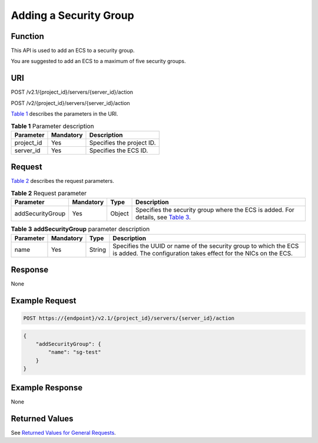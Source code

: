 Adding a Security Group
=======================

Function
--------

This API is used to add an ECS to a security group.

You are suggested to add an ECS to a maximum of five security groups.

URI
---

POST /v2.1/{project_id}/servers/{server_id}/action

POST /v2/{project_id}/servers/{server_id}/action

`Table 1 <#enustopic0067161469table55945983>`__ describes the parameters in the URI. 

.. _ENUSTOPIC0067161469table55945983:

.. table:: **Table 1** Parameter description

   ========== ========= =========================
   Parameter  Mandatory Description
   ========== ========= =========================
   project_id Yes       Specifies the project ID.
   server_id  Yes       Specifies the ECS ID.
   ========== ========= =========================

Request
-------

`Table 2 <#enustopic0067161469enustopic0058745339table44724688204850>`__ describes the request parameters.



.. _ENUSTOPIC0067161469enustopic0058745339table44724688204850:

.. table:: **Table 2** Request parameter

   +------------------+-----------+--------+-------------------------------------------------------------------------------------------------------------------------------------------------+
   | Parameter        | Mandatory | Type   | Description                                                                                                                                     |
   +==================+===========+========+=================================================================================================================================================+
   | addSecurityGroup | Yes       | Object | Specifies the security group where the ECS is added. For details, see `Table 3 <#enustopic0067161469enustopic0058745339table59377750205027>`__. |
   +------------------+-----------+--------+-------------------------------------------------------------------------------------------------------------------------------------------------+



.. _ENUSTOPIC0067161469enustopic0058745339table59377750205027:

.. table:: **Table 3** **addSecurityGroup** parameter description

   +-----------+-----------+--------+-------------------------------------------------------------------------------------------------------------------------------------+
   | Parameter | Mandatory | Type   | Description                                                                                                                         |
   +===========+===========+========+=====================================================================================================================================+
   | name      | Yes       | String | Specifies the UUID or name of the security group to which the ECS is added. The configuration takes effect for the NICs on the ECS. |
   +-----------+-----------+--------+-------------------------------------------------------------------------------------------------------------------------------------+

Response
--------

None

Example Request
---------------

.. code-block::

   POST https://{endpoint}/v2.1/{project_id}/servers/{server_id}/action

.. code-block::

   { 
       "addSecurityGroup": { 
           "name": "sg-test"
       }
   }

Example Response
----------------

None

Returned Values
---------------

See `Returned Values for General Requests <../../common_parameters/returned_values_for_general_requests.html>`__.


